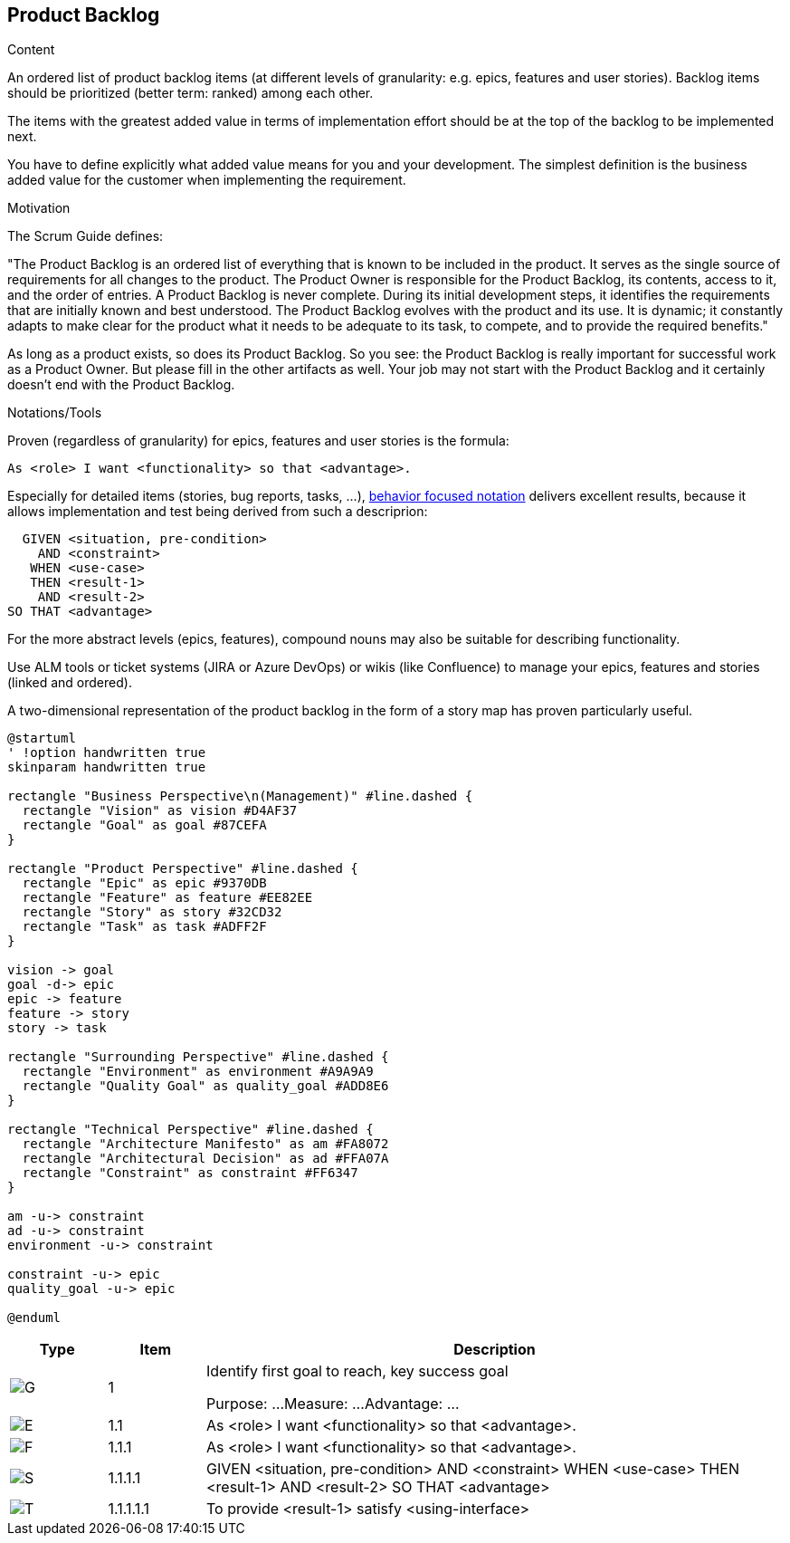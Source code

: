 [[section-product-backlog]]
== Product Backlog

[role="req42help"]
****
.Content
An ordered list of product backlog items (at different levels of granularity: e.g. epics, features and user stories). Backlog items should be prioritized (better term: ranked) among each other.

The items with the greatest added value in terms of implementation effort should be at the top of the backlog to be implemented next.

You have to define explicitly what added value means for you and your development. The simplest definition is the business added value for the customer when implementing the requirement.

.Motivation
The Scrum Guide defines:

"The Product Backlog is an ordered list of everything that is known to be included in the product. It serves as the single source of requirements for all changes to the product. The Product Owner is responsible for the Product Backlog, its contents, access to it, and the order of entries.
A Product Backlog is never complete. During its initial development steps, it identifies the requirements that are initially known and best understood. The Product Backlog evolves with the product and its use. It is dynamic; it constantly adapts to make clear for the product what it needs to be adequate to its task, to compete, and to provide the required benefits."

As long as a product exists, so does its Product Backlog.
So you see: the Product Backlog is really important for successful work as a Product Owner. But please fill in the other artifacts as well. Your job may not start with the Product Backlog and it certainly doesn't end with the Product Backlog.

.Notations/Tools
Proven (regardless of granularity) for epics, features and user stories is the formula:

       As <role> I want <functionality> so that <advantage>.

Especially for detailed items (stories, bug reports, tasks, ...), https://martinfowler.com/bliki/GivenWhenThen.html[behavior focused notation] delivers excellent results, because it allows implementation and test being derived from such a descriprion:

       GIVEN <situation, pre-condition>
         AND <constraint>
        WHEN <use-case>
        THEN <result-1>
         AND <result-2>
     SO THAT <advantage>

For the more abstract levels (epics, features), compound nouns may also be suitable for describing functionality.

Use ALM tools or ticket systems (JIRA or Azure DevOps) or wikis (like Confluence) to manage your epics, features and stories (linked and ordered).

A two-dimensional representation of the product backlog in the form of a story map has proven particularly useful.

// .More Information
//
// https://docs.req42.de/section-xxx in the online documentation

[plantuml,{plantUMLDir}/requirements-backlog-influence,png]
----
@startuml
' !option handwritten true
skinparam handwritten true

rectangle "Business Perspective\n(Management)" #line.dashed {
  rectangle "Vision" as vision #D4AF37
  rectangle "Goal" as goal #87CEFA
}

rectangle "Product Perspective" #line.dashed {
  rectangle "Epic" as epic #9370DB
  rectangle "Feature" as feature #EE82EE
  rectangle "Story" as story #32CD32
  rectangle "Task" as task #ADFF2F
}

vision -> goal
goal -d-> epic
epic -> feature
feature -> story
story -> task

rectangle "Surrounding Perspective" #line.dashed {
  rectangle "Environment" as environment #A9A9A9
  rectangle "Quality Goal" as quality_goal #ADD8E6
}

rectangle "Technical Perspective" #line.dashed {
  rectangle "Architecture Manifesto" as am #FA8072
  rectangle "Architectural Decision" as ad #FFA07A
  rectangle "Constraint" as constraint #FF6347
}

am -u-> constraint
ad -u-> constraint
environment -u-> constraint

constraint -u-> epic
quality_goal -u-> epic

@enduml
----

****

[options="header",cols="1,1,6",stripes=even]
|===
|Type|Item|Description
a| image:Goal.png[G]

| 1

| Identify first goal to reach, key success goal

Purpose: ...
Measure: ...
Advantage: ...

| image:Epic.png[E]

| 1.1

| As <role> I want <functionality> so that <advantage>.

| image:Feature.png[F]

| 1.1.1

| As <role> I want <functionality> so that <advantage>.

| image:Story.png[S]

| 1.1.1.1

| GIVEN <situation, pre-condition>
AND <constraint>
WHEN <use-case>
THEN <result-1>
AND <result-2>
SO THAT <advantage>

| image:Task.png[T]

| 1.1.1.1.1

| To provide <result-1> satisfy <using-interface>

|===
